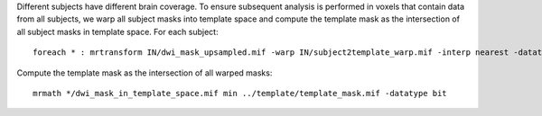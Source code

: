 Different subjects have different brain coverage. To ensure subsequent analysis is performed in voxels that contain data from all subjects, we warp all subject masks into template space and compute the template mask as the intersection of all subject masks in template space. For each subject::

    foreach * : mrtransform IN/dwi_mask_upsampled.mif -warp IN/subject2template_warp.mif -interp nearest -datatype bit IN/dwi_mask_in_template_space.mif

Compute the template mask as the intersection of all warped masks::

    mrmath */dwi_mask_in_template_space.mif min ../template/template_mask.mif -datatype bit
